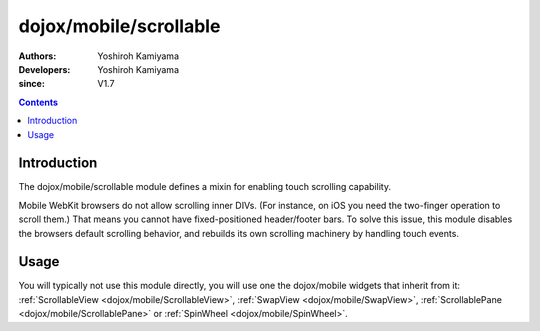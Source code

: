 .. _dojox/mobile/scrollable:

=======================
dojox/mobile/scrollable
=======================

:Authors: Yoshiroh Kamiyama
:Developers: Yoshiroh Kamiyama
:since: V1.7

.. contents ::
    :depth: 2

Introduction
============

The dojox/mobile/scrollable module defines a mixin for enabling touch scrolling capability.

Mobile WebKit browsers do not allow scrolling inner DIVs. (For instance,
on iOS you need the two-finger operation to scroll them.)
That means you cannot have fixed-positioned header/footer bars.
To solve this issue, this module disables the browsers default scrolling
behavior, and rebuilds its own scrolling machinery by handling touch
events.

Usage
=====

You will typically not use this module directly, you will use one the dojox/mobile widgets that inherit from it:
:ref:`ScrollableView <dojox/mobile/ScrollableView>`,
:ref:`SwapView <dojox/mobile/SwapView>`,
:ref:`ScrollablePane <dojox/mobile/ScrollablePane>` or
:ref:`SpinWheel <dojox/mobile/SpinWheel>`.
